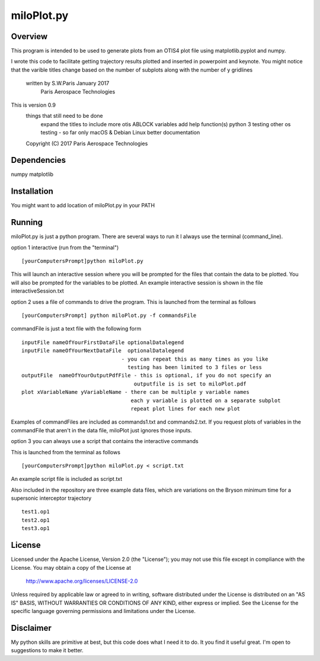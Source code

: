 ***********
miloPlot.py
***********

Overview
########

This program is intended to be used to generate plots from an OTIS4 plot file using  matplotlib.pyplot and numpy.

I wrote this  code to facilitate getting trajectory results plotted and inserted in
powerpoint and keynote. You might notice that the varible titles change based on the 
number of subplots along with the number of y gridlines

 written by S.W.Paris January 2017
   Paris Aerospace Technologies

This is version 0.9 
   things that still need to be done
     expand the titles to include more otis ABLOCK variables
     add help function(s)
     python 3 testing
     other os testing -  so far only macOS & Debian Linux
     better documentation
 
   Copyright (C) 2017  Paris Aerospace Technologies

Dependencies
############

numpy
matplotlib

Installation
############

You might want to add location of miloPlot.py in your PATH

Running
#######

miloPlot.py is just a python program. There are several ways to run it
I always use the terminal (command_line).

option 1 interactive (run from the "terminal")

::

    [yourComputersPrompt]python miloPlot.py

This will launch an interactive session where you will be prompted for the files
that contain the data to be plotted. You will also be prompted for the variables to be
plotted. An example interactive session is shown in the file interactiveSession.txt

option 2 uses a file of commands to drive the program.  This is launched from the 
terminal as follows

::

    [yourComputersPrompt] python miloPlot.py -f commandsFile


commandFile is just a text file with the following form

::

    inputFile nameOfYourFirstDataFile optionalDatalegend
    inputFile nameOfYourNextDataFile  optionalDatalegend
                                    - you can repeat this as many times as you like
                                      testing has been limited to 3 files or less
    outputFile  nameOfYourOutputPdfFile - this is optional, if you do not specify an
                                        outputfile is is set to miloPlot.pdf
    plot xVariableName yVariableName - there can be multiple y variable names
                                       each y variable is plotted on a separate subplot
                                       repeat plot lines for each new plot

Examples of commandFiles are included as commands1.txt and commands2.txt. 
If you request plots of variables in the commandFile that aren't in the data file,
miloPlot just ignores those inputs.
                                       
option 3 you can always use a script that contains the interactive commands

This is launched from the terminal as follows

::

    [yourComputersPrompt]python miloPlot.py < script.txt

An example script file is included as script.txt

Also included in the repository are three example data files, which are variations on the
Bryson minimum time for a supersonic interceptor trajectory

::

   test1.op1
   test2.op1
   test3.op1                                                                                                                
     
License
#######

Licensed under the Apache License, Version 2.0 (the "License");
you may not use this file except in compliance with the License.
You may obtain a copy of the License at

    http://www.apache.org/licenses/LICENSE-2.0

Unless required by applicable law or agreed to in writing, software
distributed under the License is distributed on an "AS IS" BASIS,
WITHOUT WARRANTIES OR CONDITIONS OF ANY KIND, either express or implied.
See the License for the specific language governing permissions and
limitations under the License.

Disclaimer
##########

My python skills are primitive at best, but this code does what I need it to do.  It you find it useful great. I'm open to suggestions to make it better. 
